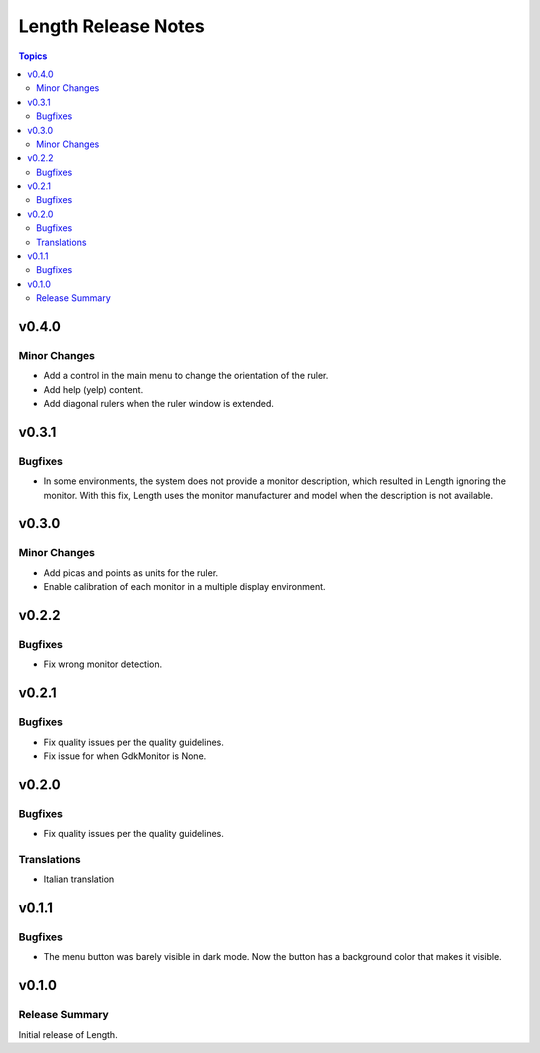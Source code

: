 ====================
Length Release Notes
====================

.. contents:: Topics

v0.4.0
======

Minor Changes
-------------

- Add a control in the main menu to change the orientation of the ruler.
- Add help (yelp) content.
- Add diagonal rulers when the ruler window is extended.


v0.3.1
======

Bugfixes
--------

- In some environments, the system does not provide a monitor description, which resulted in Length ignoring the monitor. With this fix, Length uses the monitor manufacturer and model when the description is not available.


v0.3.0
======

Minor Changes
-------------

- Add picas and points as units for the ruler.
- Enable calibration of each monitor in a multiple display environment.


v0.2.2
======

Bugfixes
--------

- Fix wrong monitor detection.


v0.2.1
======

Bugfixes
--------

- Fix quality issues per the quality guidelines.
- Fix issue for when GdkMonitor is None.


v0.2.0
======

Bugfixes
--------

- Fix quality issues per the quality guidelines.

Translations
------------

- Italian translation


v0.1.1
======

Bugfixes
--------

- The menu button was barely visible in dark mode. Now the button has a background color that makes it visible.


v0.1.0
======

Release Summary
---------------

Initial release of Length.
